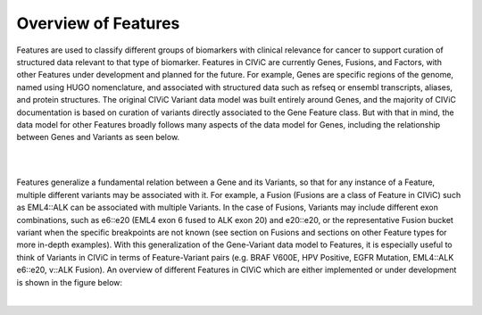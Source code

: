 Overview of Features
====================

Features are used to classify different groups of biomarkers with clinical relevance for cancer to support curation of structured data relevant to that type of biomarker. Features in CIViC are currently Genes, Fusions, and Factors, with other Features under development and planned for the future. For example, Genes are specific regions of the genome, named using HUGO nomenclature, and associated with structured data such as refseq or ensembl transcripts, aliases, and protein structures. The original CIViC Variant data model was built entirely around Genes, and the majority of CIViC documentation is based on curation of variants directly associated to the Gene Feature class. But with that in mind, the data model for other Features broadly follows many aspects of the data model for Genes, including the relationship between Genes and Variants as seen below.


.. thumbnail:: /images/figures/Features1.png
   :alt: Screenshot of an A-level (validated) evidence item summary
   :title: Figure 1: Screenshot of an A-level (validated) evidence item summary
   :show_caption: True

|


.. thumbnail:: /images/figures/Feat_dataM2.png
   :alt: The Generalized Feature-Variant data model
   :title: Figure 2: Generalized Feature-Variant Data Model
   :show_caption: True

|


Features generalize a fundamental relation between a Gene and its Variants, so that for any instance of a Feature, multiple different variants may be associated with it. For example, a Fusion (Fusions are a class of Feature in CIViC) such as EML4::ALK can be associated with multiple Variants. In the case of Fusions, Variants may include different exon combinations, such as e6::e20 (EML4 exon 6 fused to ALK exon 20) and e20::e20, or the representative Fusion bucket variant when the specific breakpoints are not known (see section on Fusions and sections on other Feature types for more in-depth examples). With this generalization of the Gene-Variant data model to Features, it is especially useful to think of Variants in CIViC in terms of Feature-Variant pairs (e.g. BRAF V600E, HPV Positive, EGFR Mutation, EML4::ALK e6::e20, v::ALK Fusion). An overview of different Features in CIViC which are either implemented or under development is shown in the figure below:

.. thumbnail:: /images/figures/Feat_dataM3.png
   :alt: Figure of Feature Types in the CIViC Data Model
   :title: Figure 3: Feature Types in the CIViC Data Model
   :show_caption: True

|


